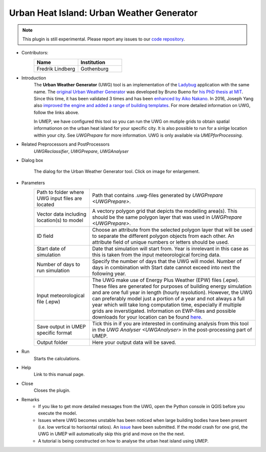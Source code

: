 .. _UWG:

Urban Heat Island: Urban Weather Generator
~~~~~~~~~~~~~~~~~~~~~~~~~~~~~~~~~~~~~~~~~~

.. note:: This plugin is still experimental. Please report any issues to our `code repository <https://github.com/UMEP-dev/UMEP>`__.

* Contributors:
   .. list-table::
      :widths: 50 50
      :header-rows: 1

      * - Name
        - Institution
      * - Fredrik Lindberg
        - Gothenburg

* Introduction
    The **Urban Weather Generator** (UWG) tool is an implementation of the `Ladybug <https://github.com/ladybug-tools/uwg>`__ application with the same name. The `original Urban Weather Generator <http://urbanmicroclimate.scripts.mit.edu/uwg.php>`__ was developed by Bruno Bueno for `his PhD thesis at MIT <https://dspace.mit.edu/handle/1721.1/59107>`__. Since this time, it has been validated 3 times and has been `enhanced by Aiko Nakano <https://dspace.mit.edu/handle/1721.1/108779>`__. In 2016, Joseph Yang also `improved the engine and added a range of building templates <https://dspace.mit.edu/handle/1721.1/107347>`__. For more detailed information on UWG, follow the links above.

    In UMEP, we have configured this tool so you can run the UWG on mutiple grids to obtain spatial informationon on the urban heat island for your specific city. It is also possible to run for a sinlge location within your city. See `UWGPrepare` for more information. UWG is only available via `UMEPforProcessing`.

* Related Preprocessors and PostProcessors
   `UWGReclassifier`, `UWGPrepare`, `UWGAnalyser`

* Dialog box
   .. figure:: /images/UWGInterface.jpg
      :width: 75%
      :align: center

      The dialog for the Urban Weather Generator tool. Click on image for enlargement.

* Parameters 
   .. list-table::
      :widths: 25 75
      :header-rows: 0

      * - Path to folder where UWG input files are located
        - Path that contains .uwg-files generated by `UWGPrepare <UWGPrepare>`.
      * - Vector data including location(s) to model
        - A vectory polygon grid that depicts the modelling area(s). This should be the same polygon layer that was used in `UWGPrepare <UWGPrepare>`.
      * - ID field
        - Choose an attribute from the selected polygon layer that will be used to separate the different polygon objects from each other. An attribute field of unique numbers or letters should be used.
      * - Start date of simulation
        - Date that simulation will start from. Year is inrelevant in this case as this is taken from the input meteorological forcing data.
      * - Number of days to run simulation
        - Specify the number of days that the UWG will model. Number of days in combination with Start date cannot exceed into next the following year.
      * - Input meteorological file (.epw)
        - The UWG make use of Energy Plus Weather (EPW) files (.epw). These files are generated for purposes of building energy simulation and are one full year in length (hourly resolution). However, the UWG can preferably model just a portion of a year and not always a full year which will take long computation time, especially if multiple grids are inverstigated. Information on EWP-files and possible downloads for your location can be found `here <https://energyplus.net/weather>`__. 
      * - Save output in UMEP specific format
        - Tick this in if you are interested in continuing analysis from this tool in the `UWG Analyser <UWGAnalyser>` in the post-processing part of UMEP.
      * - Output folder
        - Here your output data will be saved.


* Run
    Starts the calculations. 

* Help
    Link to this manual page.

* Close
    Closes the plugin.

 
* Remarks
      - If you like to get more detailed messages from the UWG, open the Python console in QGIS before you execute the model.
      - Issues where UWG becomes unstable has been noticed when large building bodies have been present (i.e. low vertical to horisontal ratios). An `issue <https://github.com/ladybug-tools/uwg/issues/262>`__ have been submitted. If the model crash for one grid, the UWG in UMEP will automatically skip this grid and move on the the next.
      - A tutorial is being constructed on how to analyse the urban heat island using UMEP.

